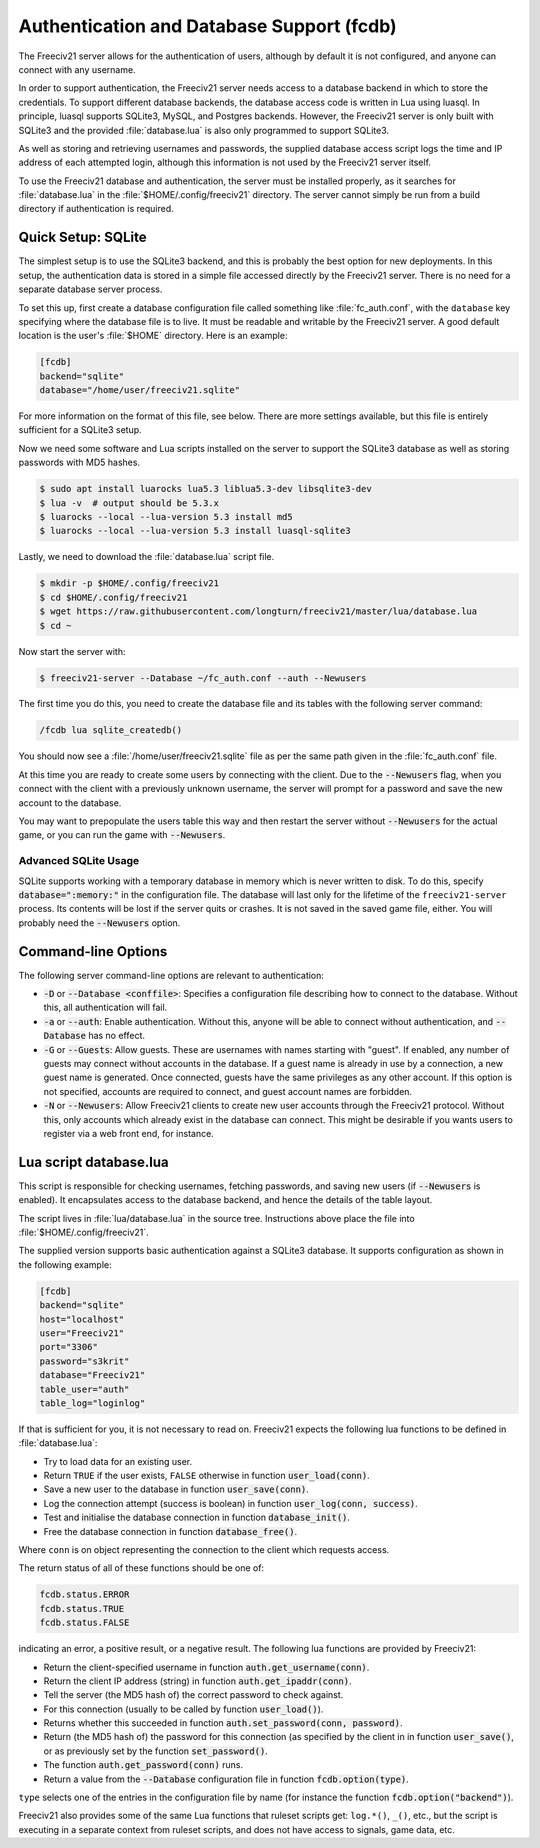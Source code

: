 ..  SPDX-License-Identifier: GPL-3.0-or-later
..  SPDX-FileCopyrightText: Freeciv21 and Freeciv Contributors
..  SPDX-FileCopyrightText: James Robertson <jwrober@gmail.com>

Authentication and Database Support (fcdb)
******************************************

The Freeciv21 server allows for the authentication of users, although by default it is not configured, and
anyone can connect with any username.

In order to support authentication, the Freeciv21 server needs access to a database backend in which to store
the credentials. To support different database backends, the database access code is written in Lua using
luasql. In principle, luasql supports SQLite3, MySQL, and Postgres backends. However, the Freeciv21 server is
only built with SQLite3 and the provided :file:`database.lua` is also only programmed to support SQLite3.

As well as storing and retrieving usernames and passwords, the supplied database access script logs the time
and IP address of each attempted login, although this information is not used by the Freeciv21 server itself.

To use the Freeciv21 database and authentication, the server must be installed properly, as it searches for
:file:`database.lua` in the :file:`$HOME/.config/freeciv21` directory. The server cannot simply be run from a
build directory if authentication is required.

Quick Setup: SQLite
===================

The simplest setup is to use the SQLite3 backend, and this is probably the best option for new deployments. In
this setup, the authentication data is stored in a simple file accessed directly by the Freeciv21 server.
There is no need for a separate database server process.

To set this up, first create a database configuration file called something like :file:`fc_auth.conf`, with
the ``database`` key specifying where the database file is to live. It must be readable and writable by the
Freeciv21 server. A good default location is the user's :file:`$HOME` directory. Here is an example:

.. code-block:: ini

    [fcdb]
    backend="sqlite"
    database="/home/user/freeciv21.sqlite"


For more information on the format of this file, see below. There are more settings available, but this file
is entirely sufficient for a SQLite3 setup.

Now we need some software and Lua scripts installed on the server to support the SQLite3 database as well as
storing passwords with MD5 hashes.

.. code-block:: sh

    $ sudo apt install luarocks lua5.3 liblua5.3-dev libsqlite3-dev
    $ lua -v  # output should be 5.3.x
    $ luarocks --local --lua-version 5.3 install md5
    $ luarocks --local --lua-version 5.3 install luasql-sqlite3


Lastly, we need to download the :file:`database.lua` script file.

.. code-block:: sh

    $ mkdir -p $HOME/.config/freeciv21
    $ cd $HOME/.config/freeciv21
    $ wget https://raw.githubusercontent.com/longturn/freeciv21/master/lua/database.lua
    $ cd ~


Now start the server with:

.. code-block:: sh

    $ freeciv21-server --Database ~/fc_auth.conf --auth --Newusers


The first time you do this, you need to create the database file and its tables with the following server
command:

.. code-block:: rst

    /fcdb lua sqlite_createdb()


You should now see a :file:`/home/user/freeciv21.sqlite` file as per the same path given in the
:file:`fc_auth.conf` file.

At this time you are ready to create some users by connecting with the client. Due to the :code:`--Newusers`
flag, when you connect with the client with a previously unknown username, the server will prompt for a
password and save the new account to the database.

You may want to prepopulate the users table this way and then restart the server without :code:`--Newusers`
for the actual game, or you can run the game with :code:`--Newusers`.

Advanced SQLite Usage
---------------------

SQLite supports working with a temporary database in memory which is never written to disk. To do this,
specify :code:`database=":memory:"` in the configuration file. The database will last only for the lifetime of
the ``freeciv21-server`` process. Its contents will be lost if the server quits or crashes. It is not saved in
the saved game file, either. You will probably need the :code:`--Newusers` option.

Command-line Options
====================

The following server command-line options are relevant to authentication:

* :code:`-D` or :code:`--Database <conffile>`: Specifies a configuration file describing how to connect to
  the database. Without this, all authentication will fail.
* :code:`-a` or :code:`--auth`: Enable authentication. Without this, anyone will be able to connect without
  authentication, and :code:`--Database` has no effect.
* :code:`-G` or :code:`--Guests`: Allow guests. These are usernames with names starting with "guest". If
  enabled, any number of guests may connect without accounts in the database. If a guest name is already in
  use by a connection, a new guest name is generated. Once connected, guests have the same privileges as any
  other account. If this option is not specified, accounts are required to connect, and guest account names
  are forbidden.
* :code:`-N` or :code:`--Newusers`: Allow Freeciv21 clients to create new user accounts through the Freeciv21
  protocol. Without this, only accounts which already exist in the database can connect. This might be
  desirable if you wants users to register via a web front end, for instance.

Lua script database.lua
=======================

This script is responsible for checking usernames, fetching passwords, and saving new users (if
:code:`--Newusers` is enabled). It encapsulates access to the database backend, and hence the details of the
table layout.

The script lives in :file:`lua/database.lua` in the source tree. Instructions above place the file into
:file:`$HOME/.config/freeciv21`.

The supplied version supports basic authentication against a SQLite3 database. It supports configuration as
shown in the following example:

.. code-block:: ini

    [fcdb]
    backend="sqlite"
    host="localhost"
    user="Freeciv21"
    port="3306"
    password="s3krit"
    database="Freeciv21"
    table_user="auth"
    table_log="loginlog"


If that is sufficient for you, it is not necessary to read on. Freeciv21 expects the following lua functions
to be defined in :file:`database.lua`:

* Try to load data for an existing user.
* Return ``TRUE`` if the user exists, ``FALSE`` otherwise in function :code:`user_load(conn)`.
* Save a new user to the database in function :code:`user_save(conn)`.
* Log the connection attempt (success is boolean) in function :code:`user_log(conn, success)`.
* Test and initialise the database connection in function :code:`database_init()`.
* Free the database connection in function :code:`database_free()`.

Where ``conn`` is on object representing the connection to the client which requests access.

The return status of all of these functions should be one of:

.. code-block:: rst

    fcdb.status.ERROR
    fcdb.status.TRUE
    fcdb.status.FALSE


indicating an error, a positive result, or a negative result. The following lua functions are provided by
Freeciv21:

* Return the client-specified username in function :code:`auth.get_username(conn)`.
* Return the client IP address (string) in function :code:`auth.get_ipaddr(conn)`.
* Tell the server (the MD5 hash of) the correct password to check against.
* For this connection (usually to be called by function :code:`user_load()`).
* Returns whether this succeeded in function :code:`auth.set_password(conn, password)`.
* Return (the MD5 hash of) the password for this connection (as specified by the client in in function
  :code:`user_save()`, or as previously set by the function :code:`set_password()`.
* The function :code:`auth.get_password(conn)` runs.
* Return a value from the :code:`--Database` configuration file in function :code:`fcdb.option(type)`.

``type`` selects one of the entries in the configuration file by name (for instance the function
:code:`fcdb.option("backend")`).

Freeciv21 also provides some of the same Lua functions that ruleset scripts get: ``log.*()``, ``_()``, etc.,
but the script is executing in a separate context from ruleset scripts, and does not have access to signals,
game data, etc.
